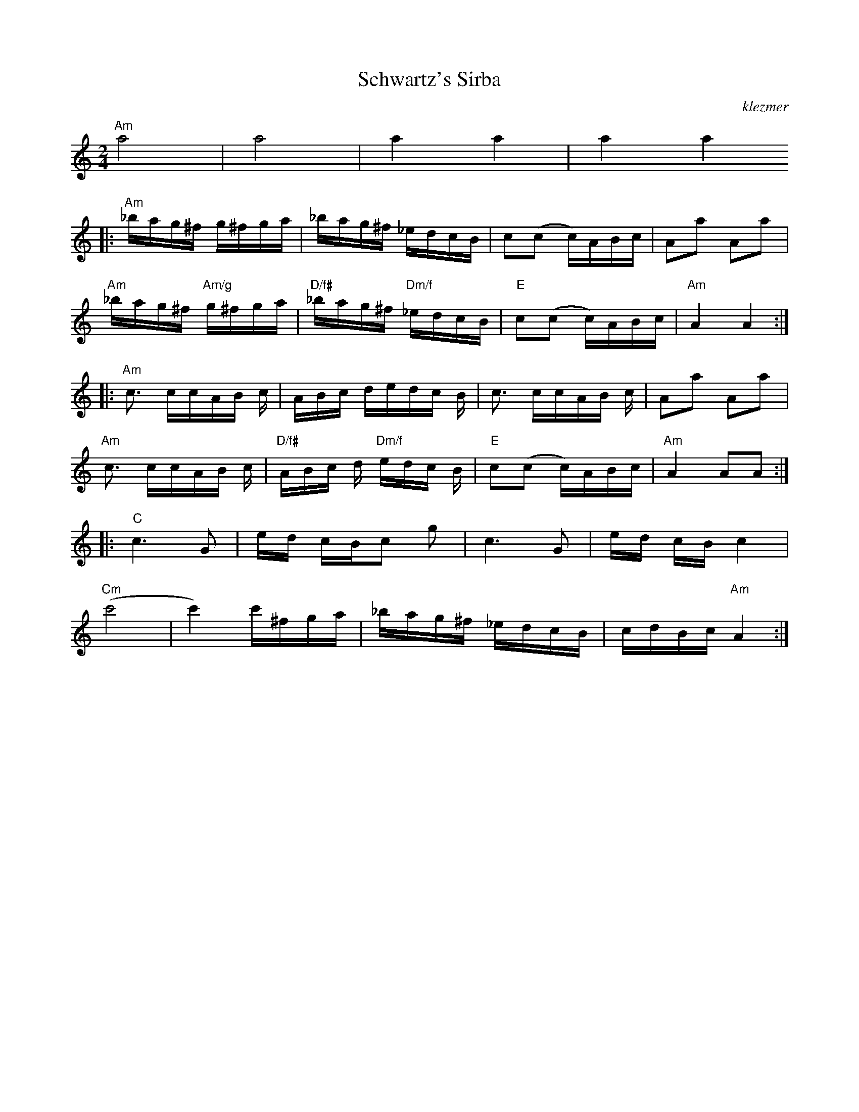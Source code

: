 X: 536
T:Schwartz's Sirba
O:klezmer
M:2/4
L:1/8
F:http://jc.tzo.net/~jc/music/abc/mirror/home.quicknet.nl/klezmer.abc	 2010-11-22 23:36:28 UT
K:Am
"Am" a4 |a4 |a2 a2 |a2 a2
|:"Am" _b/a/g/^f/ g/^f/g/a/ |_b/a/g/^f/ _e/d/c/B/ |c(c c/)A/B/c/ |Aa Aa |
"Am" _b/a/g/^f/ "Am/g" g/^f/g/a/ |"D/f#" _b/a/g/^f/ "Dm/f" _e/d/c/B/ |"E" c(c c/)A/B/c/ |"Am" A2 A2 :| |:
"Am" c3/2 c/c/A/B/ c/|A/B/c/ d/e/d/c/ B/|c3/2 c/c/A/B/ c/|Aa Aa |
"Am" c3/2 c/c/A/B/ c/|"D/f#" A/B/c/ d/"Dm/f" e/d/c/ B/|"E" c(c c/)A/B/c/ |"Am" A2 AA :| |:
"C" c3 G|e/d/ c/B/c g|c3 G|e/d/ c/B/c2 |
"Cm" (c'4 |c'2) c'/^f/g/a/ |_b/a/g/^f/ _e/d/c/B/ |c/d/B/c/ "Am" A2 :|

